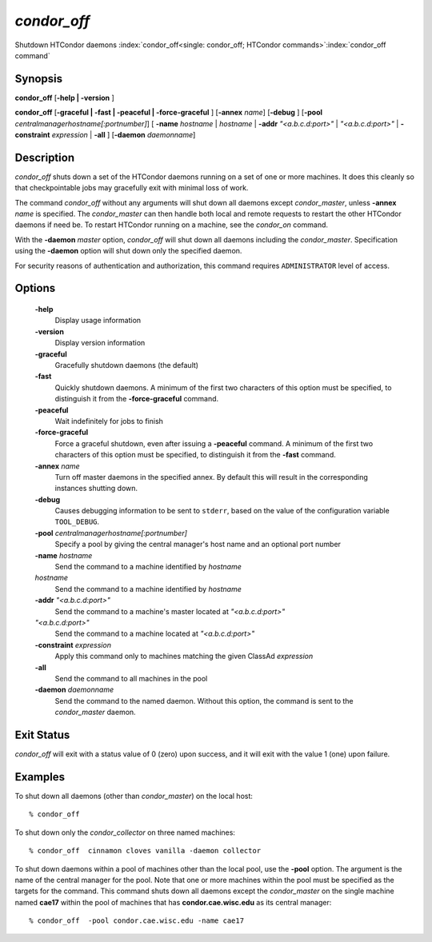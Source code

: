       

*condor_off*
=============

Shutdown HTCondor daemons
:index:`condor_off<single: condor_off; HTCondor commands>`\ :index:`condor_off command`

Synopsis
--------

**condor_off** [**-help | -version** ]

**condor_off** [**-graceful | -fast | -peaceful |
-force-graceful** ] [**-annex** *name*] [**-debug** ]
[**-pool** *centralmanagerhostname[:portnumber]*] [
**-name** *hostname* | *hostname* | **-addr** *"<a.b.c.d:port>"*
| *"<a.b.c.d:port>"* | **-constraint** *expression* | **-all** ]
[**-daemon** *daemonname*]

Description
-----------

*condor_off* shuts down a set of the HTCondor daemons running on a set
of one or more machines. It does this cleanly so that checkpointable
jobs may gracefully exit with minimal loss of work.

The command *condor_off* without any arguments will shut down all
daemons except *condor_master*, unless **-annex** *name* is
specified. The *condor_master* can then handle both local and remote
requests to restart the other HTCondor daemons if need be. To restart
HTCondor running on a machine, see the *condor_on* command.

With the **-daemon** *master* option, *condor_off* will shut down all
daemons including the *condor_master*. Specification using the
**-daemon** option will shut down only the specified daemon.

For security reasons of authentication and authorization, this command
requires ``ADMINISTRATOR`` level of access.

Options
-------

 **-help**
    Display usage information
 **-version**
    Display version information
 **-graceful**
    Gracefully shutdown daemons (the default)
 **-fast**
    Quickly shutdown daemons. A minimum of the first two characters of
    this option must be specified, to distinguish it from the
    **-force-graceful** command.
 **-peaceful**
    Wait indefinitely for jobs to finish
 **-force-graceful**
    Force a graceful shutdown, even after issuing a **-peaceful**
    command. A minimum of the first two characters of this option must
    be specified, to distinguish it from the **-fast** command.
 **-annex** *name*
    Turn off master daemons in the specified annex. By default this will
    result in the corresponding instances shutting down.
 **-debug**
    Causes debugging information to be sent to ``stderr``, based on the
    value of the configuration variable ``TOOL_DEBUG``.
 **-pool** *centralmanagerhostname[:portnumber]*
    Specify a pool by giving the central manager's host name and an
    optional port number
 **-name** *hostname*
    Send the command to a machine identified by *hostname*
 *hostname*
    Send the command to a machine identified by *hostname*
 **-addr** *"<a.b.c.d:port>"*
    Send the command to a machine's master located at *"<a.b.c.d:port>"*
 *"<a.b.c.d:port>"*
    Send the command to a machine located at *"<a.b.c.d:port>"*
 **-constraint** *expression*
    Apply this command only to machines matching the given ClassAd
    *expression*
 **-all**
    Send the command to all machines in the pool
 **-daemon** *daemonname*
    Send the command to the named daemon. Without this option, the
    command is sent to the *condor_master* daemon.

Exit Status
-----------

*condor_off* will exit with a status value of 0 (zero) upon success,
and it will exit with the value 1 (one) upon failure.

Examples
--------

To shut down all daemons (other than *condor_master*) on the local
host:

::

    % condor_off

To shut down only the *condor_collector* on three named machines:

::

    % condor_off  cinnamon cloves vanilla -daemon collector

To shut down daemons within a pool of machines other than the local
pool, use the **-pool** option. The argument is the name of the central
manager for the pool. Note that one or more machines within the pool
must be specified as the targets for the command. This command shuts
down all daemons except the *condor_master* on the single machine named
**cae17** within the pool of machines that has **condor.cae.wisc.edu**
as its central manager:

::

    % condor_off  -pool condor.cae.wisc.edu -name cae17

